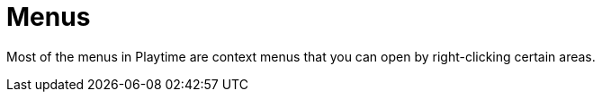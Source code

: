 = Menus

Most of the menus in Playtime are context menus that you can open by right-clicking certain areas.